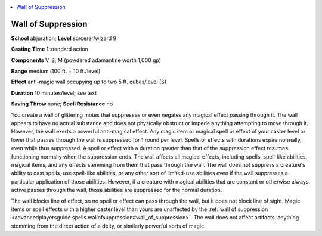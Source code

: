 
.. _`advancedplayersguide.spells.wallofsuppression`:

.. contents:: \ 

.. _`advancedplayersguide.spells.wallofsuppression#wall_of_suppression`:

Wall of Suppression
====================

\ **School**\  abjuration; \ **Level**\  sorcerer/wizard 9

\ **Casting Time**\  1 standard action

\ **Components**\  V, S, M (powdered adamantine worth 1,000 gp)

\ **Range**\  medium (100 ft. + 10 ft./level)

\ **Effect**\  anti-magic wall occupying up to two 5 ft. cubes/level (S)

\ **Duration**\  10 minutes/level; see text

\ **Saving Throw**\  none; \ **Spell Resistance**\  no

You create a wall of glittering motes that suppresses or even negates any magical effect passing through it. The wall appears to have no actual substance and does not physically obstruct or impede anything attempting to move through it. However, the wall exerts a powerful anti-magical effect. Any magic item or magical spell or effect of your caster level or lower that passes through the wall is suppressed for 1 round per level. Spells or effects with durations expire normally, even while thus suppressed. A spell or effect with a duration greater than that of the suppression effect resumes functioning normally when the suppression ends. The wall affects all magical effects, including spells, spell-like abilities, magical items, and any effects stemming from them that pass through the wall. The wall does not suppress a creature's ability to cast spells, use spell-like abilities, or any other sort of limited-use abilities even if the wall suppresses a particular application of those abilities. However, if a creature with magical abilities that are constant or otherwise always active passes through the wall, those abilities are suppressed for the normal duration.

The wall blocks line of effect, so no spell or effect can pass through the wall, but it does not block line of sight. Magic items or spell effects with a higher caster level than yours are unaffected by the :ref:`wall of suppression <advancedplayersguide.spells.wallofsuppression#wall_of_suppression>`\ . The wall does not affect artifacts, anything stemming from the direct action of a deity, or similarly powerful sorts of magic. 

